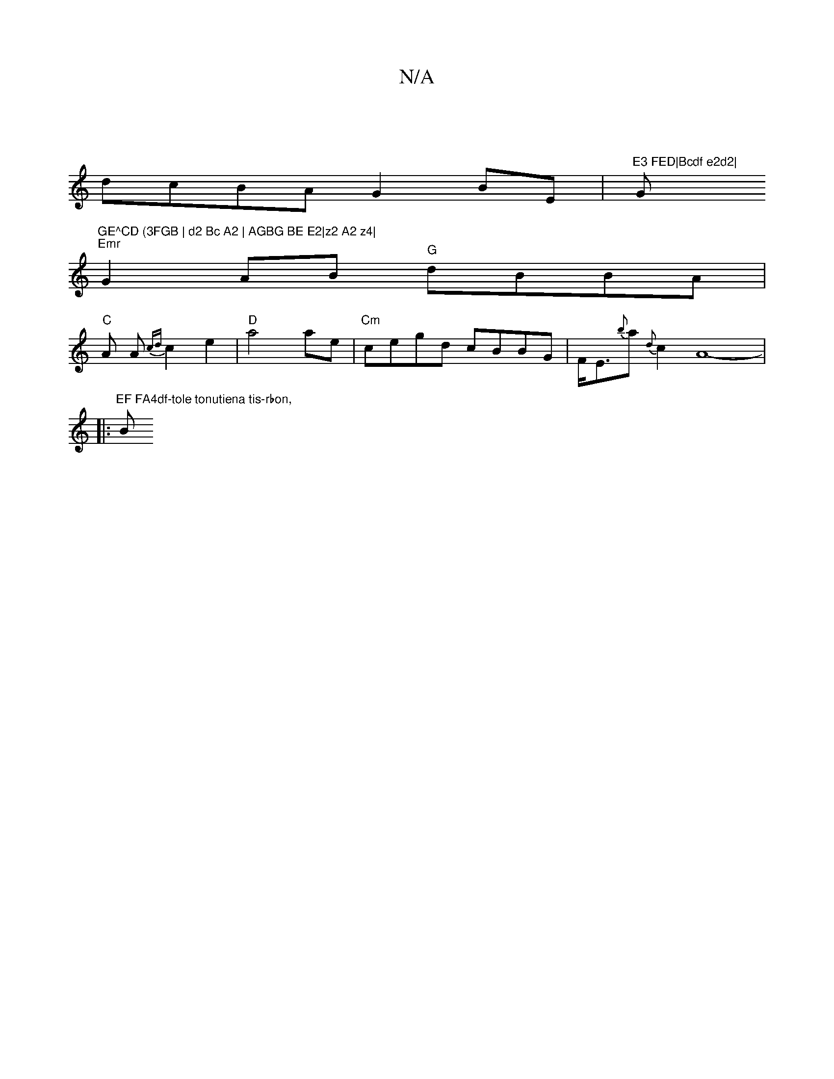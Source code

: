 X:1
T:N/A
M:4/4
R:N/A
K:Cmajor
|
dcBA G2BE-|"E3 FED|Bcdf e2d2|"G"GE^CD (3FGB | d2 Bc A2 | AGBG BE E2|z2 A2 z4|
"Emr"G2 AB "G"dBBA |
"C" A A {cd}c2 e2 | "D"a4 ae | "Cm"cegd cBBG|F<E{b}a{d}c2A8- |:"EF FA4df-tole tonutiena tis-rbon,
B